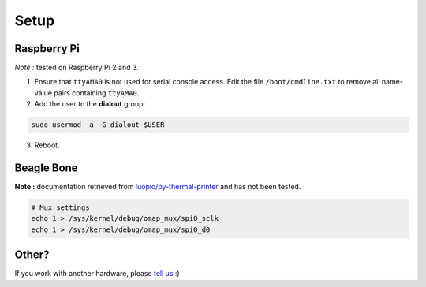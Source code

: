 =====
Setup
=====

Raspberry Pi
============

*Note :* tested on Raspberry Pi 2 and 3.

1. Ensure that ``ttyAMA0`` is not used for serial console access. Edit the file ``/boot/cmdline.txt`` to remove all name-value pairs containing ``ttyAMA0``.
2. Add the user to the **dialout** group:

.. code-block:: bash

    sudo usermod -a -G dialout $USER

3. Reboot.


Beagle Bone
===========

**Note :** documentation retrieved from `luopio/py-thermal-printer  <https://github.com/luopio/py-thermal-printer/blob/master/printer.py#L17>`_ and has not been tested.

.. code-block:: bash

    # Mux settings
    echo 1 > /sys/kernel/debug/omap_mux/spi0_sclk
    echo 1 > /sys/kernel/debug/omap_mux/spi0_d0


Other?
======

If you work with another hardware, please `tell us <https://github.com/BoboTiG/thermalprinter/issues>`_ :)
